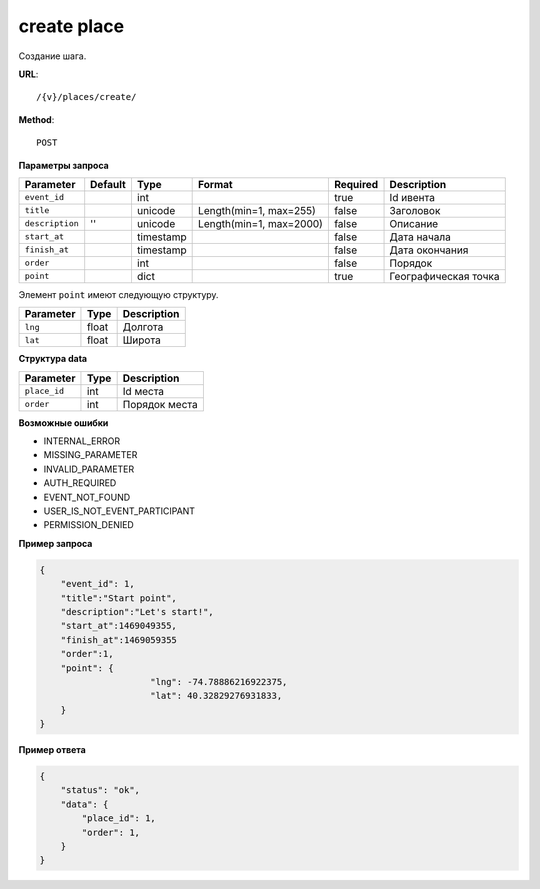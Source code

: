 create place
============

Создание шага.

**URL**::

    /{v}/places/create/

**Method**::

    POST

**Параметры запроса**

===============  ========  =========   =======================  ========  ================================
Parameter        Default   Type        Format                   Required  Description
===============  ========  =========   =======================  ========  ================================
``event_id``               int                                  true      Id ивента
``title``                  unicode     Length(min=1, max=255)   false     Заголовок
``description``  ''        unicode     Length(min=1, max=2000)  false     Описание
``start_at``               timestamp                            false     Дата начала
``finish_at``              timestamp                            false     Дата окончания
``order``                  int                                  false     Порядок
``point``                  dict                                 true      Географическая точка
===============  ========  =========   =======================  ========  ================================

Элемент ``point`` имеют следующую структуру.

===============  =====  ================================
Parameter        Type   Description
===============  =====  ================================
``lng``          float  Долгота
``lat``        	 float  Широта
===============  =====  ================================


**Структура data**

===============  ====  =============
Parameter        Type  Description
===============  ====  =============
``place_id``     int   Id места
``order``        int   Порядок места
===============  ====  =============

**Возможные ошибки**

* INTERNAL_ERROR
* MISSING_PARAMETER
* INVALID_PARAMETER
* AUTH_REQUIRED
* EVENT_NOT_FOUND
* USER_IS_NOT_EVENT_PARTICIPANT
* PERMISSION_DENIED

**Пример запроса**

.. code-block:: javascript

    {
        "event_id": 1,
        "title":"Start point",
        "description":"Let's start!",
        "start_at":1469049355,
        "finish_at":1469059355
        "order":1,
        "point": {
			 "lng": -74.78886216922375,
			 "lat": 40.32829276931833,
        }
    }

**Пример ответа**

.. code-block:: javascript

    {
        "status": "ok",
        "data": {
            "place_id": 1,
            "order": 1,
        }
    }